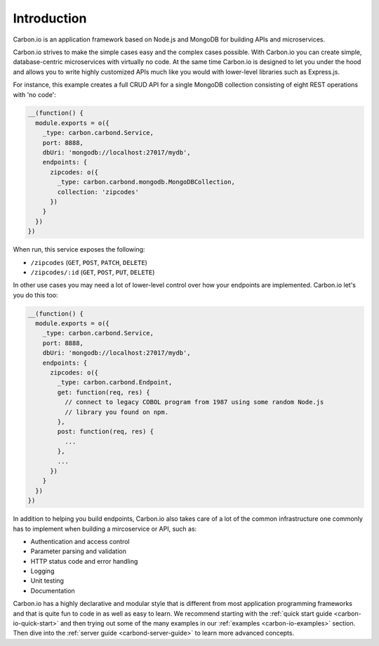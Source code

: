 .. _carbon-io-intro: 

============
Introduction
============

Carbon.io is an application framework based on Node.js and MongoDB for
building APIs and microservices.

Carbon.io strives to make the simple cases easy and the complex cases
possible. With Carbon.io you can create simple, database-centric
microservices with virtually no code. At the same time Carbon.io is
designed to let you under the hood and allows you to write highly
customized APIs much like you would with lower-level libraries such as
Express.js.

For instance, this example creates a full CRUD API for a single MongoDB
collection consisting of eight REST operations with 'no code':

.. code-block:: javascript    

 __(function() {
   module.exports = o({
     _type: carbon.carbond.Service,
     port: 8888,
     dbUri: 'mongodb://localhost:27017/mydb',
     endpoints: {
       zipcodes: o({
         _type: carbon.carbond.mongodb.MongoDBCollection,
         collection: 'zipcodes'
       })
     }
   })
 })

When run, this service exposes the following:

* ``/zipcodes`` (``GET``, ``POST``, ``PATCH``, ``DELETE``)
* ``/zipcodes/:id`` (``GET``, ``POST``, ``PUT``, ``DELETE``)
 
In other use cases you may need a lot of lower-level control over how
your endpoints are implemented. Carbon.io let's you do this too:

.. code-block:: javascript    

   __(function() {
     module.exports = o({
       _type: carbon.carbond.Service,
       port: 8888,
       dbUri: 'mongodb://localhost:27017/mydb',
       endpoints: {
         zipcodes: o({
           _type: carbon.carbond.Endpoint,
           get: function(req, res) {
             // connect to legacy COBOL program from 1987 using some random Node.js
             // library you found on npm. 
           },
           post: function(req, res) {
             ...
           },
           ...
         })
       }
     })
   })

In addition to helping you build endpoints, Carbon.io also takes care
of a lot of the common infrastructure one commonly has to implement
when building a mircoservice or API, such as:

- Authentication and access control
- Parameter parsing and validation
- HTTP status code and error handling
- Logging
- Unit testing
- Documentation

Carbon.io has a highly declarative and modular style that is different
from most application programming frameworks and that is quite fun to
code in as well as easy to learn. We recommend starting with the :ref:`quick
start guide <carbon-io-quick-start>` and then trying out some of the many
examples in our :ref:`examples <carbon-io-examples>` section. Then dive
into the :ref:`server guide <carbond-server-guide>` to learn more
advanced concepts.

